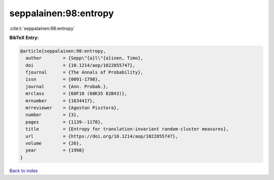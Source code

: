 seppalainen:98:entropy
======================

:cite:t:`seppalainen:98:entropy`

**BibTeX Entry:**

.. code-block:: bibtex

   @article{seppalainen:98:entropy,
     author        = {Sepp\"{a}l\"{a}inen, Timo},
     doi           = {10.1214/aop/1022855747},
     fjournal      = {The Annals of Probability},
     issn          = {0091-1798},
     journal       = {Ann. Probab.},
     mrclass       = {60F10 (60K35 82B43)},
     mrnumber      = {1634417},
     mrreviewer    = {Agoston Pisztora},
     number        = {3},
     pages         = {1139--1178},
     title         = {Entropy for translation-invariant random-cluster measures},
     url           = {https://doi.org/10.1214/aop/1022855747},
     volume        = {26},
     year          = {1998}
   }

`Back to index <../By-Cite-Keys.html>`_
